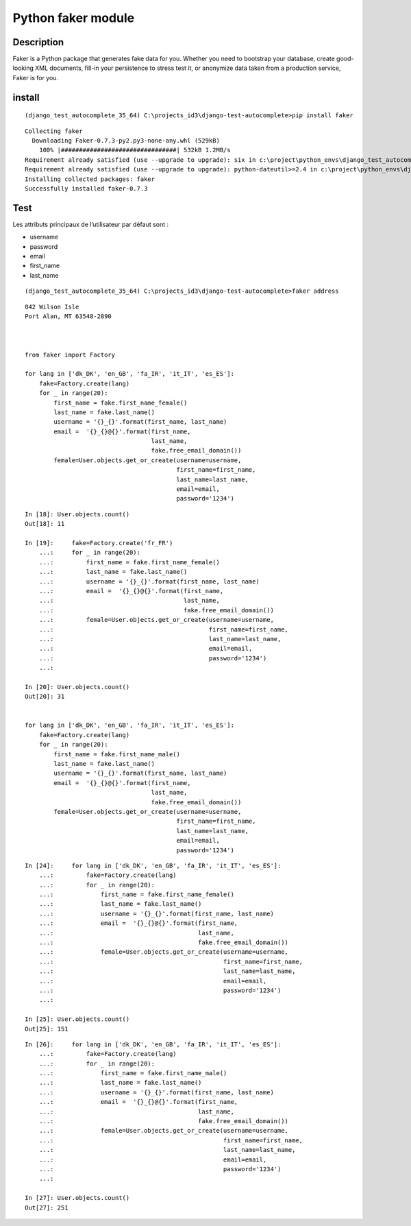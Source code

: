 
.. index::
   pair: Faker ; Python 


.. _faker:

=====================
Python faker module 
=====================

.. seealso::

   - https://github.com/joke2k/faker
   - https://faker.readthedocs.io/en/master/


.. figure:: faker.png
   :align: center
   
   
Description
============

Faker is a Python package that generates fake data for you. Whether you need to 
bootstrap your database, create good-looking XML documents, fill-in your 
persistence to stress test it, or anonymize data taken from a production service, 
Faker is for you.   


install
=======

::

    (django_test_autocomplete_35_64) C:\projects_id3\django-test-autocomplete>pip install faker
    
::
    
    Collecting faker
      Downloading Faker-0.7.3-py2.py3-none-any.whl (529kB)
        100% |################################| 532kB 1.2MB/s
    Requirement already satisfied (use --upgrade to upgrade): six in c:\project\python_envs\django_test_autocomplete_35_64\lib\site-packages (from faker)
    Requirement already satisfied (use --upgrade to upgrade): python-dateutil>=2.4 in c:\project\python_envs\django_test_autocomplete_35_64\lib\site-packages (from faker)
    Installing collected packages: faker
    Successfully installed faker-0.7.3


Test
=====

.. seealso::

   - https://docs.djangoproject.com/eb/dev/ref/contrib/auth/
   - https://faker.readthedocs.io/en/master/providers/faker.providers.internet.html
   - https://faker.readthedocs.io/en/master/providers/faker.providers.person.html


Les attributs principaux de l’utilisateur par défaut sont :

- username
- password
- email
- first_name
- last_name


::

    (django_test_autocomplete_35_64) C:\projects_id3\django-test-autocomplete>faker address
    
::
    
    042 Wilson Isle
    Port Alan, MT 63548-2890
    


    from faker import Factory 

    for lang in ['dk_DK', 'en_GB', 'fa_IR', 'it_IT', 'es_ES']:
        fake=Factory.create(lang)
        for _ in range(20):
            first_name = fake.first_name_female()
            last_name = fake.last_name()
            username = '{}_{}'.format(first_name, last_name)
            email =  '{}_{}@{}'.format(first_name, 
                                       last_name,
                                       fake.free_email_domain())
            female=User.objects.get_or_create(username=username,
                                              first_name=first_name,
                                              last_name=last_name,
                                              email=email,
                                              password='1234')
   

::

    In [18]: User.objects.count()
    Out[18]: 11

    In [19]:     fake=Factory.create('fr_FR')
        ...:     for _ in range(20):
        ...:         first_name = fake.first_name_female()
        ...:         last_name = fake.last_name()
        ...:         username = '{}_{}'.format(first_name, last_name)
        ...:         email =  '{}_{}@{}'.format(first_name,
        ...:                                    last_name,
        ...:                                    fake.free_email_domain())
        ...:         female=User.objects.get_or_create(username=username,
        ...:                                           first_name=first_name,
        ...:                                           last_name=last_name,
        ...:                                           email=email,
        ...:                                           password='1234')
        ...:

    In [20]: User.objects.count()
    Out[20]: 31   


    for lang in ['dk_DK', 'en_GB', 'fa_IR', 'it_IT', 'es_ES']:
        fake=Factory.create(lang)
        for _ in range(20):
            first_name = fake.first_name_male()
            last_name = fake.last_name()
            username = '{}_{}'.format(first_name, last_name)
            email =  '{}_{}@{}'.format(first_name, 
                                       last_name,
                                       fake.free_email_domain())
            female=User.objects.get_or_create(username=username,
                                              first_name=first_name,
                                              last_name=last_name,
                                              email=email,
                                              password='1234')
                
                

::

    In [24]:     for lang in ['dk_DK', 'en_GB', 'fa_IR', 'it_IT', 'es_ES']:
        ...:         fake=Factory.create(lang)
        ...:         for _ in range(20):
        ...:             first_name = fake.first_name_female()
        ...:             last_name = fake.last_name()
        ...:             username = '{}_{}'.format(first_name, last_name)
        ...:             email =  '{}_{}@{}'.format(first_name,
        ...:                                        last_name,
        ...:                                        fake.free_email_domain())
        ...:             female=User.objects.get_or_create(username=username,
        ...:                                               first_name=first_name,
        ...:                                               last_name=last_name,
        ...:                                               email=email,
        ...:                                               password='1234')
        ...:

    In [25]: User.objects.count()
    Out[25]: 151                                          
                                          

::

    In [26]:     for lang in ['dk_DK', 'en_GB', 'fa_IR', 'it_IT', 'es_ES']:
        ...:         fake=Factory.create(lang)
        ...:         for _ in range(20):
        ...:             first_name = fake.first_name_male()
        ...:             last_name = fake.last_name()
        ...:             username = '{}_{}'.format(first_name, last_name)
        ...:             email =  '{}_{}@{}'.format(first_name,
        ...:                                        last_name,
        ...:                                        fake.free_email_domain())
        ...:             female=User.objects.get_or_create(username=username,
        ...:                                               first_name=first_name,
        ...:                                               last_name=last_name,
        ...:                                               email=email,
        ...:                                               password='1234')
        ...:

    In [27]: User.objects.count()
    Out[27]: 251
